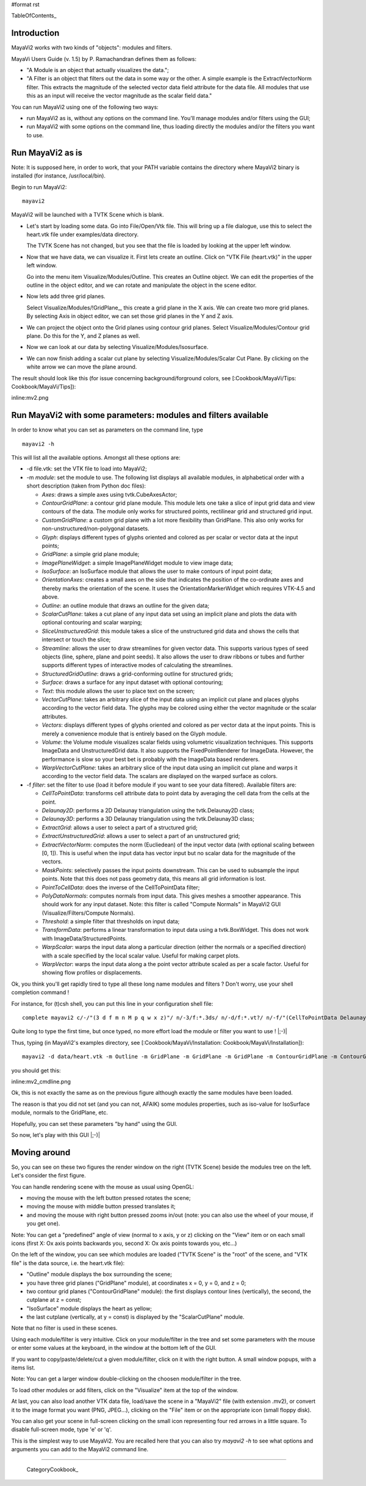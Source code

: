 #format rst

TableOfContents_

Introduction
============

MayaVi2 works with two kinds of "objects": modules and filters.

MayaVi Users Guide (v. 1.5) by P. Ramachandran defines them as follows:

* "A Module is an object that actually visualizes the data.";

* "A Filter is an object that filters out the data in some way or the other. A simple example is the ExtractVectorNorm filter. This extracts the magnitude of the selected vector data field attribute for the data file. All modules that use this as an input will receive the vector magnitude as the scalar field data."

You can run MayaVi2 using one of the following two ways:

* run MayaVi2 as is, without any options on the command line. You'll manage modules and/or filters using the GUI;

* run MayaVi2 with some options on the command line, thus loading directly the modules and/or the filters you want to use.

Run MayaVi2 as is
=================

Note: It is supposed here, in order to work, that your PATH variable contains the directory where MayaVi2 binary is installed (for instance, /usr/local/bin).

Begin to run MayaVi2:

::

   mayavi2

MayaVi2 will be launched with a TVTK Scene which is blank.

* Let's start by loading some data. Go into File/Open/Vtk file. This will bring up a file dialogue, use this to select the heart.vtk file under examples/data directory.

  The TVTK Scene has not changed, but you see that the file is loaded by looking at the upper left window.

* Now that we have data, we can visualize it. First lets create an outline. Click on "VTK File (heart.vtk)" in the upper left window.

  Go into the menu item Visualize/Modules/Outline. This creates an Outline object. We can edit the properties of the outline in the object editor, and we can rotate and manipulate the object in the scene editor.

* Now lets add three grid planes.

  Select Visualize/Modules/!GridPlane_, this create a grid plane in the X axis. We can create two more grid planes. By selecting Axis in object editor, we can set those grid planes in the Y and Z axis.

* We can project the object onto the Grid planes using contour grid planes. Select Visualize/Modules/Contour grid plane. Do this for the Y, and Z planes as well.

* Now we can look at our data by selecting Visualize/Modules/Isosurface.

* We can now finish adding a scalar cut plane by selecting Visualize/Modules/Scalar Cut Plane. By clicking on the white arrow we can move the plane around.

The result should look like this (for issue concerning background/forground colors, see [:Cookbook/MayaVi/Tips: Cookbook/MayaVi/Tips]):

inline:mv2.png

Run MayaVi2 with some parameters: modules and filters available
===============================================================

In order to know what you can set as parameters on the command line, type

::

   mayavi2 -h

This will list all the available options. Amongst all these options are:

* -d file.vtk: set the VTK file to load into MayaVi2;

* -m *module*: set the module to use. The following list displays all available modules, in alphabetical order with a short description (taken from Python doc files):

  * *Axes*: draws a simple axes using tvtk.CubeAxesActor;

  * *ContourGridPlane*: a contour grid plane module. This module lets one take a slice of input grid data and view contours of the data. The module only works for structured points, rectilinear grid and structured grid input.

  * *CustomGridPlane*: a custom grid plane with a lot more flexibility than GridPlane. This also only works for non-unstructured/non-polygonal datasets.

  * *Glyph*: displays different types of glyphs oriented and colored as per scalar or vector data at the input points;

  * *GridPlane*: a simple grid plane module;

  * *ImagePlaneWidget*: a simple ImagePlaneWidget module to view image data;

  * *IsoSurface*: an IsoSurface module that allows the user to make contours of input point data;

  * *OrientationAxes*: creates a small axes on the side that indicates the position of the co-ordinate axes and thereby marks the orientation of the scene. It uses the OrientationMarkerWidget which requires VTK-4.5 and above.

  * *Outline*: an outline module that draws an outline for the given data;

  * *ScalarCutPlane*: takes a cut plane of any input data set using an implicit plane and plots the data with optional contouring and scalar warping;

  * *SliceUnstructuredGrid*: this module takes a slice of the unstructured grid data and shows the cells that intersect or touch the slice;

  * *Streamline*: allows the user to draw streamlines for given vector data. This supports various types of seed objects (line, sphere, plane and point seeds). It also allows the user to draw ribbons or tubes and further supports different types of interactive modes of calculating the streamlines.

  * *StructuredGridOutline*: draws a grid-conforming outline for structured grids;

  * *Surface*: draws a surface for any input dataset with optional contouring;

  * *Text*: this module allows the user to place text on the screen;

  * *VectorCutPlane*: takes an arbitrary slice of the input data using an implicit cut plane and places glyphs according to the vector field data. The glyphs may be colored using either the vector magnitude or the scalar attributes.

  * *Vectors*: displays different types of glyphs oriented and colored as per vector data at the input points. This is merely a convenience module that is entirely based on the Glyph module.

  * *Volume*: the Volume module visualizes scalar fields using volumetric visualization techniques. This supports ImageData and UnstructuredGrid data. It also supports the FixedPointRenderer for ImageData. However, the performance is slow so your best bet is probably with the ImageData based renderers.

  * *WarpVectorCutPlane*: takes an arbitrary slice of the input data using an implicit cut plane and warps it according to the vector field data. The scalars are displayed on the warped surface as colors.

* -f *filter*: set the filter to use (load it before module if you want to see your data filtered). Available filters are:

  * *CellToPointData*: transforms cell attribute data to point data by averaging the cell data from the cells at the point.

  * *Delaunay2D*: performs a 2D Delaunay triangulation using the tvtk.Delaunay2D class;

  * *Delaunay3D*: performs a 3D Delaunay triangulation using the tvtk.Delaunay3D class;

  * *ExtractGrid*: allows a user to select a part of a structured grid;

  * *ExtractUnstructuredGrid*: allows a user to select a part of an unstructured grid;

  * *ExtractVectorNorm*: computes the norm (Eucliedean) of the input vector data (with optional scaling between [0, 1]). This is useful when the input data has vector input but no scalar data for the magnitude of the vectors.

  * *MaskPoints*: selectively passes the input points downstream. This can be used to subsample the input points. Note that this does not pass geometry data, this means all grid information is lost.

  * *PointToCellData*: does the inverse of the CellToPointData filter;

  * *PolyDataNormals*: computes normals from input data. This gives meshes a smoother appearance. This should work for any input dataset. Note: this filter is called "Compute Normals" in MayaVi2 GUI (Visualize/Filters/Compute Normals).

  * *Threshold*: a simple filter that thresholds on input data;

  * *TransformData*: performs a linear transformation to input data using a tvtk.BoxWidget. This does not work with ImageData/StructuredPoints.

  * *WarpScalar*: warps the input data along a particular direction (either the normals or a specified direction) with a scale specified by the local scalar value. Useful for making carpet plots.

  * *WarpVector*: warps the input data along a the point vector attribute scaled as per a scale factor. Useful for showing flow profiles or displacements.

Ok, you think you'll get rapidly tired to type all these long name modules and filters ? Don't worry, use your shell completion command !

For instance, for (t)csh shell, you can put this line in your configuration shell file:

::

   complete mayavi2 c/-/"(3 d f m n M p q w x z)"/ n/-3/f:*.3ds/ n/-d/f:*.vt?/ n/-f/"(CellToPointData Delaunay2D Delaunay3D ExtractGrid ExtractUnstructuredGrid ExtractVectorNorm MaskPoints PointToCellData PolyDataNormals Threshold TransformData WarpScalar WarpVector)"/ n/-m/"(Axes ContourGridPlane CustomGridPlane Glyph GridPlane ImagePlaneWidget IsoSurface Outline OrientationAxes ScalarCutPlane SliceUnstructuredGrid Streamline StructuredGridOutline Surface Text Vectors VectorCutPlane Volume WarpVectorCutPlane)"/ n/-p/f:{*xyz.bin,*.xyz}/ n/-q/f:{*q.bin,*.q}/ n/-w/f:*.wrl/ n/-x/f:*.py/ n/-z/f:*.mv2/

Quite long to type the first time, but once typed, no more effort load the module or filter you want to use ! |;-)|

Thus, typing (in MayaVi2's examples directory, see [:Cookbook/MayaVi/Installation: Cookbook/MayaVi/Installation]):

::

   mayavi2 -d data/heart.vtk -m Outline -m GridPlane -m GridPlane -m GridPlane -m ContourGridPlane -m ContourGridPlane -m IsoSurface -m ScalarCutPlane

you should get this:

inline:mv2_cmdline.png

Ok, this is not exactly the same as on the previous figure although exactly the same modules have been loaded.

The reason is that you did not set (and you can not, AFAIK) some modules properties, such as iso-value for IsoSurface module, normals to the GridPlane, etc.

Hopefully, you can set these parameters "by hand" using the GUI.

So now, let's play with this GUI |;-)|

Moving around
=============

So, you can see on these two figures the render window on the right (TVTK Scene) beside the modules tree on the left. Let's consider the first figure.

You can handle rendering scene with the mouse as usual using OpenGL:

* moving the mouse with the left button pressed rotates the scene;

* moving the mouse with middle button pressed translates it;

* and moving the mouse with right button pressed zooms in/out (note: you can also use the wheel of your mouse, if you get one).

Note: You can get a "predefined" angle of view (normal to x axis, y or z) clicking on the "View" item or on each small icons (first X: Ox axis points backwards you, second X: Ox axis points towards you, etc...)

On the left of the window, you can see which modules are loaded ("TVTK Scene" is the "root" of the scene, and "VTK file" is the data source, i.e. the heart.vtk file):

* "Outline" module displays the box surrounding the scene;

* you have three grid planes ("GridPlane" module), at coordinates x = 0, y = 0, and z = 0;

* two contour grid planes ("ContourGridPlane" module): the first displays contour lines (vertically), the second, the cutplane at z = const;

* "IsoSurface" module displays the heart as yellow;

* the last cutplane (vertically, at y = const) is displayed by the "ScalarCutPlane" module.

Note that no filter is used in these scenes.

Using each module/filter is very intuitive. Click on your module/filter in the tree and set some parameters with the mouse or enter some values at the keyboard, in the window at the bottom left of the GUI.

If you want to copy/paste/delete/cut a given module/filter, click on it with the right button. A small window popups, with a items list.

Note: You can get a larger window double-clicking on the choosen module/filter in the tree.

To load other modules or add filters, click on the "Visualize" item at the top of the window.

At last, you can also load another VTK data file, load/save the scene in a "MayaVi2" file (with extension .mv2), or convert it to the image format you want (PNG, JPEG...), clicking on the "File" item or on the appropriate icon (small floppy disk).

You can also get your scene in full-screen clicking on the small icon representing four red arrows in a little square. To disable full-screen mode, type 'e' or 'q'.

This is the simplest way to use MayaVi2. You are recalled here that you can also try *mayavi2 -h* to see what options and arguments you can add to the MayaVi2 command line.

-------------------------

 CategoryCookbook_


